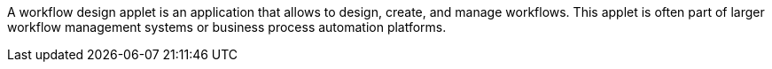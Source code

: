 A workflow design applet is an application that allows to design, create, and manage workflows. This applet is often part of larger workflow management systems or business process automation platforms.